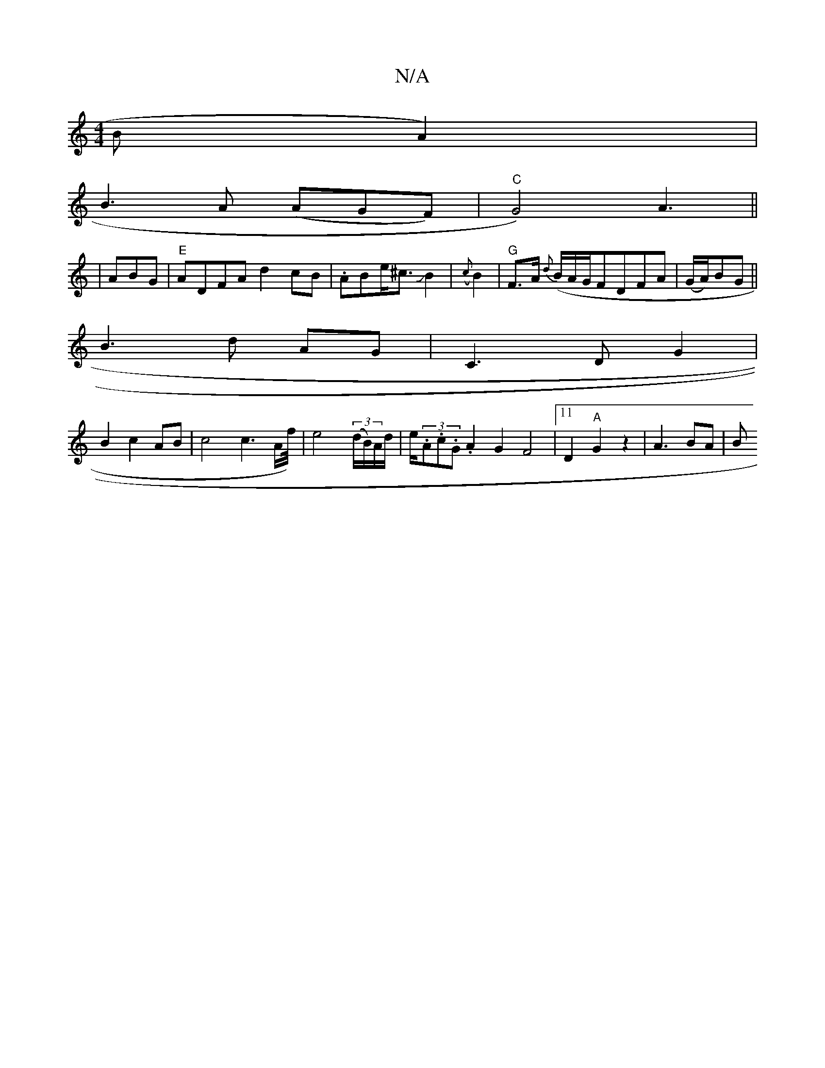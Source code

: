 X:1
T:N/A
M:4/4
R:N/A
K:Cmajor
B322A2)|
B3A (AGF) | "C" G4) A3||
|ABG|"E"ADFA d2cB|.ABe<^cJB2|({c}B2 | "G"F3/2A/2 {d}(B/A/G/}FDFA|(G/A/)BG ||
B3d AG|C3D G2|
B2c2AB|c4c3A/2f/4)|e4 ((3d/B/)A/d/|e/(3.A.c.G.A2G2F4|11/4)D2"A"G2z2|A3BA|B